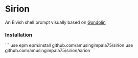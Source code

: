 * Sirion

An Elvish shell prompt visually based on [[https://github.com/tylerreckart/gondolin][Gondolin]]

*** Installation

```
use epm
epm:install github.com/amusingimpala75/sirion
use github.com/amusingimpala75/sirion/sirion
```
